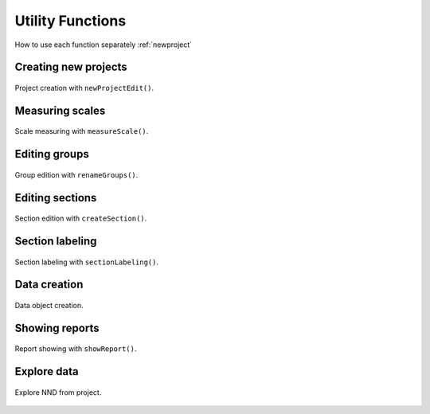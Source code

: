 .. _utils:

=================
Utility Functions
=================

How to use each function separately :ref:`newproject` 


.. _newproject:

Creating new projects
=====================

.. figure:: ../_images/newProjectEdit.png
    :width: 400px
    :align: center
    :alt: New project edition.
    :figclass: align-center

    Project creation with ``newProjectEdit()``.


.. _measurescale:

Measuring scales
=================

.. figure:: ../_images/measureScale.png
    :width: 600px
    :align: center
    :alt: Scale measurement.
    :figclass: align-center

    Scale measuring with ``measureScale()``.

.. _groupedition:

Editing groups
=================

.. figure:: ../_images/groupEdition.png
    :width: 600px
    :align: center
    :alt: Group edition.
    :figclass: align-center

    Group edition with  ``renameGroups()``.



.. _editsection:

Editing sections
================

.. figure:: ../_images/createSection.png
    :width: 400px
    :align: center
    :alt: Section edition.
    :figclass: align-center

    Section edition with ``createSection()``.


.. _sectionlabeling:

Section labeling
================

.. figure:: ../_images/sectionLabeling.png
    :width: 600px
    :align: center
    :alt: Section labeling.
    :figclass: align-center

    Section labeling  with ``sectionLabeling()``.    

.. _dataCreation:

Data creation
================

.. figure:: ../_images/dataCreation.png
    :width: 600px
    :align: center
    :alt: Data creation.
    :figclass: align-center

    Data object creation.        


.. _reports:

Showing reports
================

.. figure:: ../_images/projectReport.png
    :width: 600px
    :align: center
    :alt: Report showing.
    :figclass: align-center

    Report showing with ``showReport()``.  


.. _explore:

Explore data
================

.. figure:: ../_images/exploreNND.png
    :width: 600px
    :align: center
    :alt: Report showing.
    :figclass: align-center

    Explore NND from project. 
